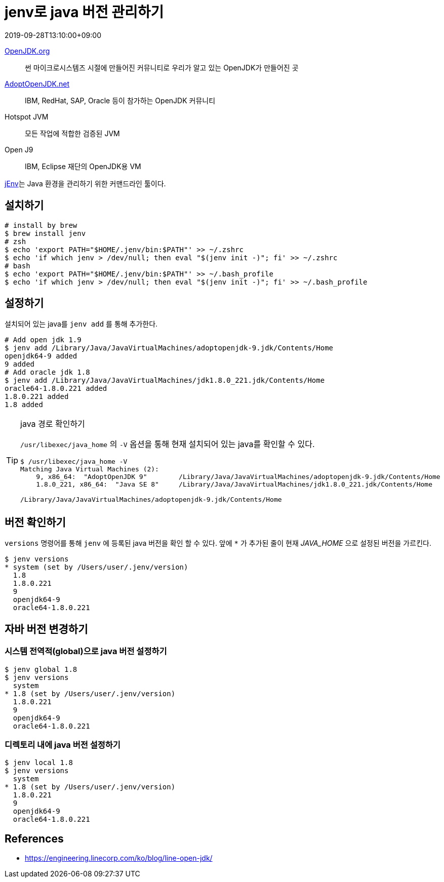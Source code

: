 = jenv로 java 버전 관리하기
:revdate: 2019-09-28T13:10:00+09:00
:page-tags: java, jenv, jdk

<<<

https://openjdk.java.net/[OpenJDK.org]:: 썬 마이크로시스템즈 시절에 만들어진 커뮤니티로 우리가 알고 있는 OpenJDK가 만들어진 곳

https://adoptopenjdk.net/[AdoptOpenJDK.net]:: IBM, RedHat, SAP, Oracle 등이 참가하는 OpenJDK 커뮤니티

Hotspot JVM:: 모든 작업에 적합한 검증된 JVM

Open J9:: IBM, Eclipse 재단의 OpenJDK용 VM

https://www.jenv.be[jEnv]는 Java 환경을 관리하기 위한 커맨드라인 툴이다.

== 설치하기

[source, bash]
----
# install by brew
$ brew install jenv
# zsh
$ echo 'export PATH="$HOME/.jenv/bin:$PATH"' >> ~/.zshrc
$ echo 'if which jenv > /dev/null; then eval "$(jenv init -)"; fi' >> ~/.zshrc
# bash
$ echo 'export PATH="$HOME/.jenv/bin:$PATH"' >> ~/.bash_profile
$ echo 'if which jenv > /dev/null; then eval "$(jenv init -)"; fi' >> ~/.bash_profile
----

== 설정하기

설치되어 있는 java를 `jenv add` 를 통해 추가한다.

[source, bash]
----
# Add open jdk 1.9
$ jenv add /Library/Java/JavaVirtualMachines/adoptopenjdk-9.jdk/Contents/Home
openjdk64-9 added
9 added
# Add oracle jdk 1.8
$ jenv add /Library/Java/JavaVirtualMachines/jdk1.8.0_221.jdk/Contents/Home
oracle64-1.8.0.221 added
1.8.0.221 added
1.8 added
----

[TIP]
.java 경로 확인하기
====
`/usr/libexec/java_home` 의 `-V` 옵션을 통해 현재 설치되어 있는 java를 확인할 수 있다.

[source, java]
----
$ /usr/libexec/java_home -V
Matching Java Virtual Machines (2):
    9, x86_64:	"AdoptOpenJDK 9"	/Library/Java/JavaVirtualMachines/adoptopenjdk-9.jdk/Contents/Home
    1.8.0_221, x86_64:	"Java SE 8"	/Library/Java/JavaVirtualMachines/jdk1.8.0_221.jdk/Contents/Home

/Library/Java/JavaVirtualMachines/adoptopenjdk-9.jdk/Contents/Home
----
====

== 버전 확인하기

`versions` 명령어를 통해 `jenv` 에 등록된 java 버전을 확인 할 수 있다.
앞에 `{asterisk}` 가 추가된 줄이 현재 _JAVA_HOME_ 으로 설정된 버전을 가르킨다.

[source, bash]
----
$ jenv versions
* system (set by /Users/user/.jenv/version)
  1.8
  1.8.0.221
  9
  openjdk64-9
  oracle64-1.8.0.221
----

== 자바 버전 변경하기

=== 시스템 전역적(global)으로 java 버전 설정하기

[source, bash]
----
$ jenv global 1.8
$ jenv versions
  system
* 1.8 (set by /Users/user/.jenv/version)
  1.8.0.221
  9
  openjdk64-9
  oracle64-1.8.0.221
----

=== 디렉토리 내에 java 버전 설정하기

[source, bash]
----
$ jenv local 1.8
$ jenv versions
  system
* 1.8 (set by /Users/user/.jenv/version)
  1.8.0.221
  9
  openjdk64-9
  oracle64-1.8.0.221
----

== References

* https://engineering.linecorp.com/ko/blog/line-open-jdk/
